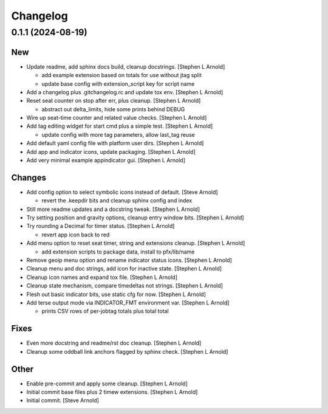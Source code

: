 Changelog
=========


0.1.1 (2024-08-19)
------------------

New
~~~
- Update readme, add sphinx docs build, cleanup docstrings. [Stephen L
  Arnold]

  * add example extension based on totals for use without jtag split
  * update base config with extension_script key for script name
- Add a changelog plus .gitchangelog.rc and update tox env. [Stephen L
  Arnold]
- Reset seat counter on stop after err, plus cleanup. [Stephen L Arnold]

  * abstract out delta_limits, hide some prints behind DEBUG
- Wire up seat-time counter and related value checks. [Stephen L Arnold]
- Add tag editing widget for start cmd plus a simple test. [Stephen L
  Arnold]

  * update config with more tag parameters, allow last_tag reuse
- Add default yaml config file with platform user dirs. [Stephen L
  Arnold]
- Add app and indicator icons, update packaging. [Stephen L Arnold]
- Add very minimal example appindicator gui. [Stephen L Arnold]

Changes
~~~~~~~
- Add config option to select symbolic icons instead of default. [Steve
  Arnold]

  * revert the .keepdir bits and cleanup sphinx config and index
- Still more readme updates and a docstring tweak. [Stephen L Arnold]
- Try setting position and gravity options, cleanup entry window bits.
  [Stephen L Arnold]
- Try rounding a Decimal for timer status. [Stephen L Arnold]

  * revert app icon back to red
- Add menu option to reset seat timer, string and extensions cleanup.
  [Stephen L Arnold]

  * add extension scripts to package data, install to pfx/lib/name
- Remove geoip menu option and rename indicator status icons. [Stephen L
  Arnold]
- Cleanup menu and doc strings, add icon for inactive state. [Stephen L
  Arnold]
- Cleanup icon names and expand tox file. [Stephen L Arnold]
- Cleanup state mechanism, compare timedeltas not strings. [Stephen L
  Arnold]
- Flesh out basic indicator bits, use static cfg for now. [Stephen L
  Arnold]
- Add terse output mode via INDICATOR_FMT environment var. [Stephen L
  Arnold]

  * prints CSV rows of per-jobtag totals plus total total

Fixes
~~~~~
- Even more docstring and readme/rst doc cleanup. [Stephen L Arnold]
- Cleanup some oddball link anchors flagged by sphinx check. [Stephen L
  Arnold]

Other
~~~~~
- Enable pre-commit and apply some cleanup. [Stephen L Arnold]
- Initial commit base files plus 2 timew extensions. [Stephen L Arnold]
- Initial commit. [Steve Arnold]
